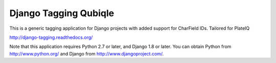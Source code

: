 ======================
Django Tagging Qubiqle
======================

|travis-develop| |coverage-develop|

This is a generic tagging application for Django projects with added support for CharField IDs. Tailored for PlateIQ

http://django-tagging.readthedocs.org/

Note that this application requires Python 2.7 or later, and Django
1.8 or later. You can obtain Python from http://www.python.org/ and
Django from http://www.djangoproject.com/.

.. |travis-develop| image:: https://travis-ci.org/Fantomas42/django-tagging.png?branch=develop
   :alt: Build Status - develop branch
   :target: http://travis-ci.org/Fantomas42/django-tagging
.. |coverage-develop| image:: https://coveralls.io/repos/Fantomas42/django-tagging/badge.png?branch=develop
   :alt: Coverage of the code
   :target: https://coveralls.io/r/Fantomas42/django-tagging
